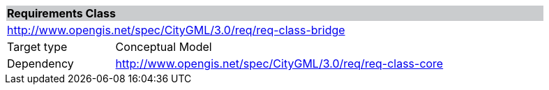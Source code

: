 [[rc_bridge]]
[cols="1,4",width="90%"]
|===
2+|*Requirements Class* {set:cellbgcolor:#CACCCE}
2+|http://www.opengis.net/spec/CityGML/3.0/req/req-class-bridge {set:cellbgcolor:#FFFFFF}
|Target type |Conceptual Model
|Dependency |http://www.opengis.net/spec/CityGML/3.0/req/req-class-core
|===

